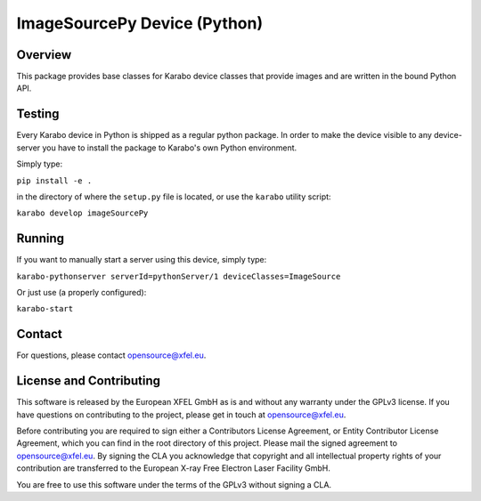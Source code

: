 *****************************
ImageSourcePy Device (Python)
*****************************

Overview
========

This package provides base classes for Karabo device classes that provide images
and are written in the bound Python API.


Testing
=======

Every Karabo device in Python is shipped as a regular python package.
In order to make the device visible to any device-server you have to install
the package to Karabo's own Python environment.

Simply type:

``pip install -e .``

in the directory of where the ``setup.py`` file is located, or use the ``karabo``
utility script:

``karabo develop imageSourcePy``


Running
=======

If you want to manually start a server using this device, simply type:

``karabo-pythonserver serverId=pythonServer/1 deviceClasses=ImageSource``

Or just use (a properly configured):

``karabo-start``


Contact
========

For questions, please contact opensource@xfel.eu.


License and Contributing
=========================

This software is released by the European XFEL GmbH as is and without any
warranty under the GPLv3 license.
If you have questions on contributing to the project, please get in touch at
opensource@xfel.eu.

Before contributing you are required to sign either a Contributors License Agreement,
or Entity Contributor License Agreement, which you can find in the root directory of
this project. Please mail the signed agreement to opensource@xfel.eu.
By signing the CLA you acknowledge that copyright and all intellectual property rights
of your contribution are transferred to the European X-ray Free Electron Laser
Facility GmbH.

You are free to use this software under the terms of the GPLv3 without signing a CLA.
